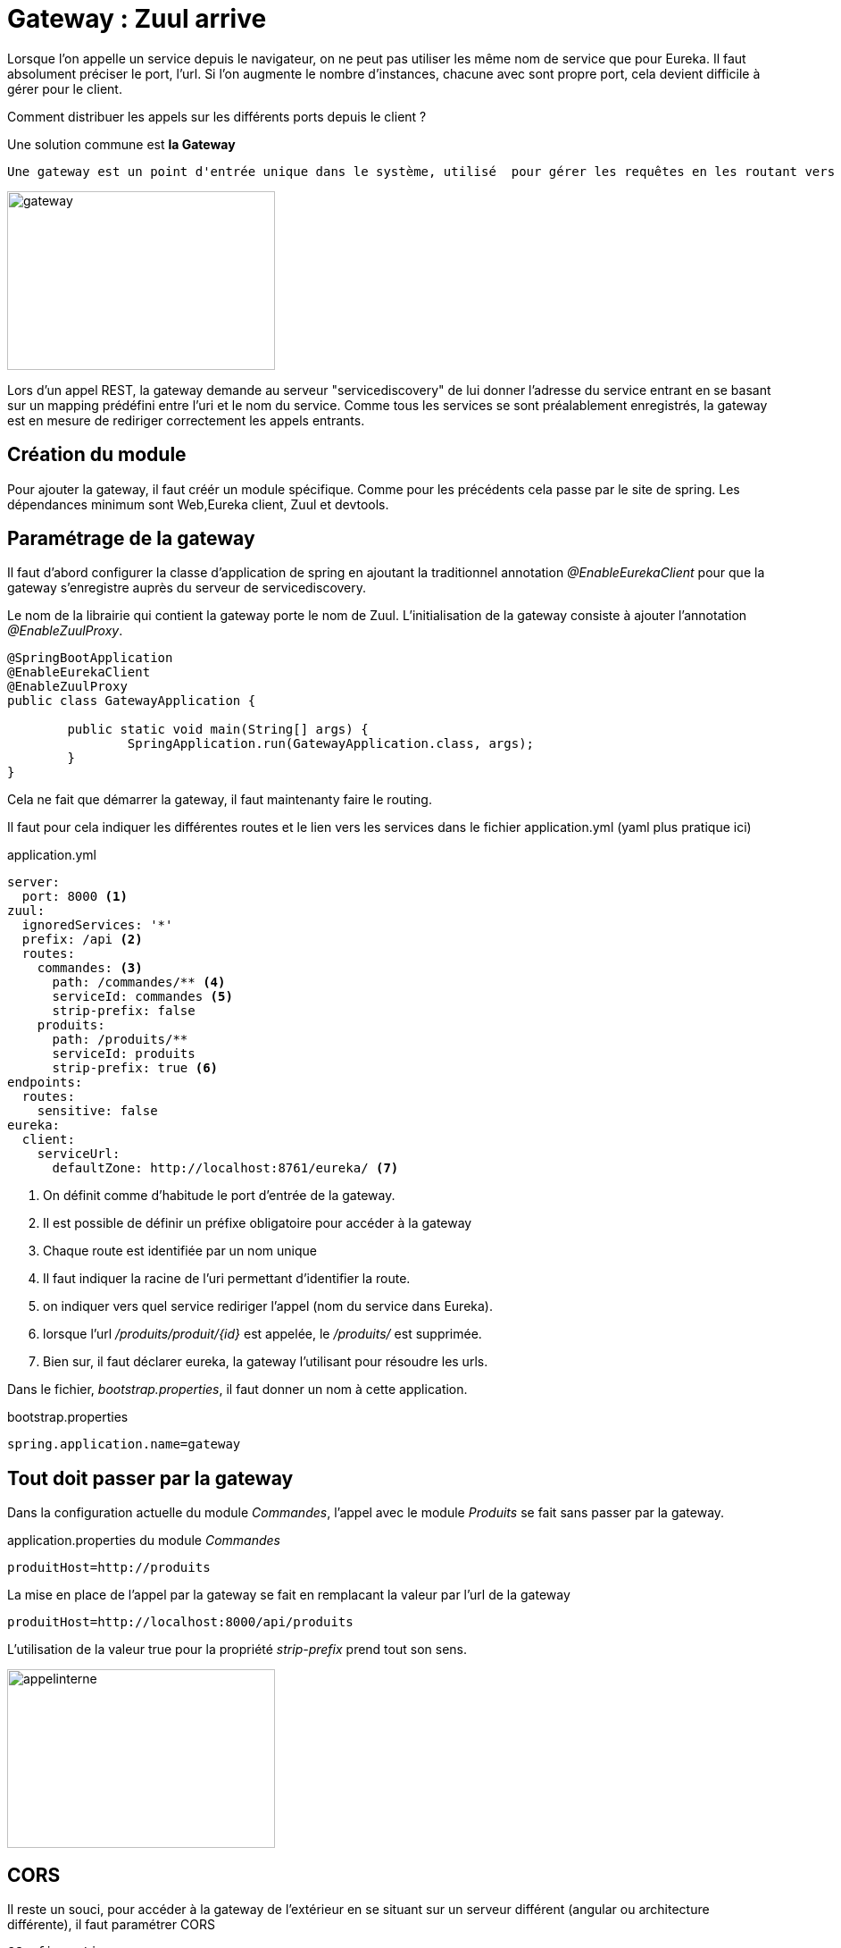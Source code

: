 = Gateway : Zuul arrive =

Lorsque l'on appelle un service depuis le navigateur, on ne peut pas utiliser les même nom de service que pour Eureka.
Il faut absolument préciser le port, l'url. Si l'on augmente le nombre d'instances, chacune avec sont propre port, cela devient difficile à gérer pour le client.

Comment distribuer les appels sur les différents ports depuis le client ?

Une solution commune est *la Gateway*

----
Une gateway est un point d'entrée unique dans le système, utilisé  pour gérer les requêtes en les routant vers les bons services. Elle peut également être utilisée pourle monitoring, authentification et plus encore...
----
image::images/gateway.png[gateway,300,200]

Lors d'un appel REST, la gateway demande au serveur "servicediscovery" de lui donner l'adresse du service entrant en se basant sur un mapping prédéfini entre l'uri et le nom du service. Comme tous les services se sont préalablement enregistrés, la gateway est en mesure de rediriger correctement les appels entrants.


== Création du module ==

Pour ajouter la gateway, il faut créér un module spécifique. Comme pour les précédents cela passe par le site de spring.
Les dépendances minimum sont Web,Eureka client, Zuul et devtools.


== Paramétrage de la gateway ==

Il faut d'abord configurer la classe d'application de spring en ajoutant la traditionnel annotation _@EnableEurekaClient_ pour que la gateway s'enregistre auprès du serveur de servicediscovery.

Le nom de la librairie qui contient la gateway porte le nom de Zuul. L'initialisation de la gateway consiste à ajouter l'annotation _@EnableZuulProxy_.

[source,java]
----
@SpringBootApplication
@EnableEurekaClient
@EnableZuulProxy
public class GatewayApplication {

	public static void main(String[] args) {
		SpringApplication.run(GatewayApplication.class, args);
	}
}
----

Cela ne fait que démarrer la gateway, il faut maintenanty faire le routing.

Il faut pour cela indiquer les différentes routes et le lien vers les services dans le fichier application.yml (yaml plus pratique ici)

.application.yml
[source,yml]
----
server:
  port: 8000 <1>
zuul:
  ignoredServices: '*'
  prefix: /api <2>
  routes:
    commandes: <3>
      path: /commandes/** <4>
      serviceId: commandes <5>
      strip-prefix: false
    produits: 
      path: /produits/**
      serviceId: produits
      strip-prefix: true <6>
endpoints:
  routes:
    sensitive: false
eureka:
  client:
    serviceUrl:
      defaultZone: http://localhost:8761/eureka/ <7>
----

<1> On définit comme d'habitude le port d'entrée de la gateway.
<2> Il est possible de définir un préfixe obligatoire pour accéder à la gateway
<3> Chaque route est identifiée par un nom unique
<4> Il faut indiquer la racine de l'uri permettant d'identifier la route.
<5> on indiquer vers quel service rediriger l'appel (nom du service dans Eureka).
<6> lorsque l'url _/produits/produit/{id}_ est appelée, le _/produits/_ est supprimée.
<7> Bien sur, il faut déclarer eureka, la gateway l'utilisant pour résoudre les urls.

Dans le fichier, _bootstrap.properties_, il faut donner un nom à cette application.

.bootstrap.properties
[source,properties]
----
spring.application.name=gateway
----

== Tout doit passer  par la gateway ==

Dans la configuration actuelle du module _Commandes_, l'appel avec le module _Produits_ se fait sans passer par la gateway. 

.application.properties du module _Commandes_
----
produitHost=http://produits
----
La mise en place de l'appel par la gateway se fait en remplacant la valeur par l'url de la gateway

----
produitHost=http://localhost:8000/api/produits
----

L'utilisation de la valeur true pour la propriété _strip-prefix_ prend tout son sens.

image::images/gatewayinterne.png[appelinterne,300,200]

== CORS ==
Il reste un souci, pour accéder à la gateway de l'extérieur en se situant sur un serveur différent (angular ou architecture différente), il faut paramétrer CORS 

[source,java]
----
@Configuration
@EnableWebMvc
public class WebConfiguration extends WebMvcConfigurerAdapter {
    /**
     * Enable cross origin Ressources sharing
     */
    @Override
    public void addCorsMappings(final CorsRegistry registry) {
        registry.addMapping("/**");
    } 
}
----

Cette étape n'est obligatoire lorsque on accède aux services depuis le navigateur avec localhost ou l'ip de la machine Docker.
Elle devient nécessaire dans le cas d'un serveur qui hébergerait une application WEB.

== TEST ==

Pour tester le bon fonctionnement de cette architecture, il faut appeler l'url d'Eureka (localhost:8761)
pour vérifier que la gateway s'est bien enregistré aurpès d'Eureka.

Enfin, il faut tester le service REST du module _commandes_, en appelant l'uri _localhost:8000/api/commandes_ .


